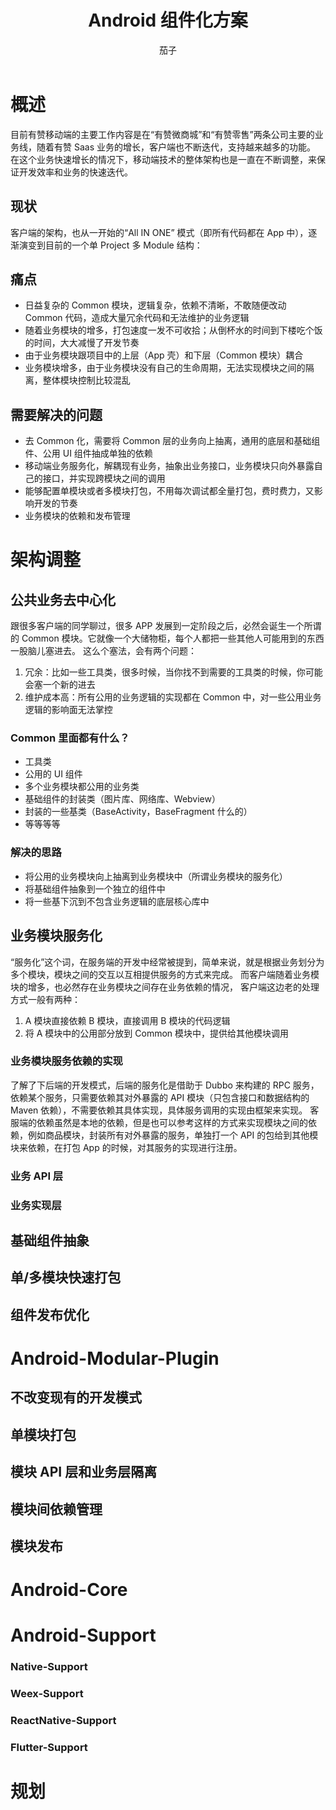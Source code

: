 #+TITLE: Android 组件化方案
#+AUTHOR: 茄子
#+STARTUP: overview
#+OPTIONS: num:nil toc:nil todo:ni
#+REVEAL_PLUGINS: (highlight)
#+REVEAL_ROOT: http://cdn.jsdelivr.net/reveal.js/3.0.0/
#+REVEAL_DEFAULT_FRAG_STYLE: fade-out
#+REVEAL_THEME: night

* 概述

  目前有赞移动端的主要工作内容是在“有赞微商城”和“有赞零售”两条公司主要的业务线，随着有赞 Saas 业务的增长，客户端也不断迭代，支持越来越多的功能。
  在这个业务快速增长的情况下，移动端技术的整体架构也是一直在不断调整，来保证开发效率和业务的快速迭代。

** 现状
   客户端的架构，也从一开始的“All IN ONE” 模式（即所有代码都在 App 中），逐渐演变到目前的一个单 Project 多 Module 结构：
   [[./imgs/old_modular_arch.jpg]]

** 痛点
   - 日益复杂的 Common 模块，逻辑复杂，依赖不清晰，不敢随便改动 Common 代码，造成大量冗余代码和无法维护的业务逻辑
   - 随着业务模块的增多，打包速度一发不可收拾；从倒杯水的时间到下楼吃个饭的时间，大大减慢了开发节奏
   - 由于业务模块跟项目中的上层（App 壳）和下层（Common 模块）耦合
   - 业务模块增多，由于业务模块没有自己的生命周期，无法实现模块之间的隔离，整体模块控制比较混乱

** 需要解决的问题
   - 去 Common 化，需要将 Common 层的业务向上抽离，通用的底层和基础组件、公用 UI 组件抽成单独的依赖
   - 移动端业务服务化，解耦现有业务，抽象出业务接口，业务模块只向外暴露自己的接口，并实现跨模块之间的调用
   - 能够配置单模块或者多模块打包，不用每次调试都全量打包，费时费力，又影响开发的节奏
   - 业务模块的依赖和发布管理

* 架构调整

** 公共业务去中心化
   跟很多客户端的同学聊过，很多 APP 发展到一定阶段之后，必然会诞生一个所谓的 Common 模块。它就像一个大储物柜，每个人都把一些其他人可能用到的东西一股脑儿塞进去。
   这么个塞法，会有两个问题：
   1. 冗余：比如一些工具类，很多时候，当你找不到需要的工具类的时候，你可能会塞一个新的进去
   2. 维护成本高：所有公用的业务逻辑的实现都在 Common 中，对一些公用业务逻辑的影响面无法掌控

*** Common 里面都有什么？
    - 工具类
    - 公用的 UI 组件
    - 多个业务模块都公用的业务类
    - 基础组件的封装类（图片库、网络库、Webview）
    - 封装的一些基类（BaseActivity，BaseFragment 什么的）
    - 等等等等

*** 解决的思路
    - 将公用的业务模块向上抽离到业务模块中（所谓业务模块的服务化）
    - 将基础组件抽象到一个独立的组件中
    - 将一些基下沉到不包含业务逻辑的底层核心库中

** 业务模块服务化
   “服务化”这个词，在服务端的开发中经常被提到，简单来说，就是根据业务划分为多个模块，模块之间的交互以互相提供服务的方式来完成。
   而客户端随着业务模块的增多，也必然存在业务模块之间存在业务依赖的情况，
   客户端这边老的处理方式一般有两种：
   1. A 模块直接依赖 B 模块，直接调用 B 模块的代码逻辑
   2. 将 A 模块中的公用部分放到 Common 模块中，提供给其他模块调用

*** 业务模块服务依赖的实现
    了解了下后端的开发模式，后端的服务化是借助于 Dubbo 来构建的 RPC 服务，依赖某个服务，只需要依赖其对外暴露的 API 模块（只包含接口和数据结构的 Maven 依赖），不需要依赖其具体实现，具体服务调用的实现由框架来实现。
    客服端的依赖虽然是本地的依赖，但是也可以参考这样的方式来实现模块之间的依赖，例如商品模块，封装所有对外暴露的服务，单独打一个 API 的包给到其他模块来依赖，在打包 App 的时候，对其服务的实现进行注册。

*** 业务 API 层

*** 业务实现层

** 基础组件抽象

** 单/多模块快速打包

** 组件发布优化

* Android-Modular-Plugin

** 不改变现有的开发模式

** 单模块打包

** 模块 API 层和业务层隔离

** 模块间依赖管理

** 模块发布

* Android-Core

* Android-Support

*** Native-Support

*** Weex-Support

*** ReactNative-Support

*** Flutter-Support

* 规划
